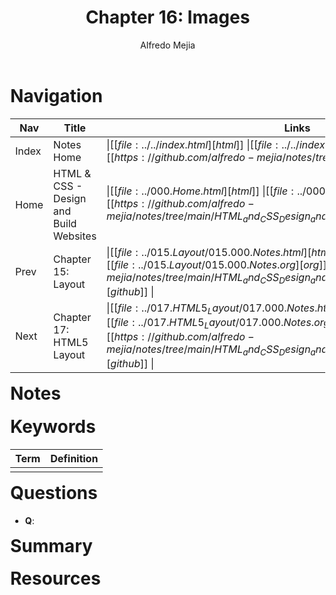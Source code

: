 #+title: Chapter 16: Images
#+author: Alfredo Mejia
#+options: num:nil html-postamble:nil
#+html_head: <link rel="stylesheet" type="text/css" href="../../resources/bulma/bulma.css" /> <style>body {margin: 5%} h1,h2,h3,h4,h5,h6 {margin-top: 3%}</style>

* Navigation                                                                                                                                                                                                          
| Nav   | Title                                  | Links                                   |
|-------+----------------------------------------+-----------------------------------------|
| Index | Notes Home                             | \vert [[file:../../index.html][html]] \vert [[file:../../index.org][org]] \vert [[https://github.com/alfredo-mejia/notes/tree/main][github]] \vert |
| Home  | HTML & CSS - Design and Build Websites | \vert [[file:../000.Home.html][html]] \vert [[file:../000.Home.org][org]] \vert [[https://github.com/alfredo-mejia/notes/tree/main/HTML_and_CSS_Design_and_Build_Websites][github]] \vert |
| Prev  | Chapter 15: Layout                     | \vert [[file:../015.Layout/015.000.Notes.html][html]] \vert [[file:../015.Layout/015.000.Notes.org][org]] \vert [[https://github.com/alfredo-mejia/notes/tree/main/HTML_and_CSS_Design_and_Build_Websites/015.Layout][github]] \vert |
| Next  | Chapter 17: HTML5 Layout               | \vert [[file:../017.HTML5_Layout/017.000.Notes.html][html]] \vert [[file:../017.HTML5_Layout/017.000.Notes.org][org]] \vert [[https://github.com/alfredo-mejia/notes/tree/main/HTML_and_CSS_Design_and_Build_Websites/017.HTML5_Layout][github]] \vert |

* Notes

* Keywords
| Term | Definition |
|------+------------|
|      |            |

* Questions
  - *Q*:

* Summary

* Resources
